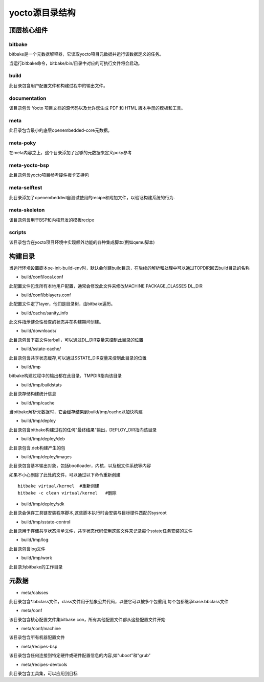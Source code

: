 yocto源目录结构
=================

顶层核心组件
-------------

bitbake
^^^^^^^^^

bitbake是一个元数据解释器，它读取yocto项目元数据并运行该数据定义的任务。

当运行bitbake命令，bitbake/bin/目录中对应的可执行文件将会启动。

build
^^^^^^

此目录包含用户配置文件和构建过程中的输出文件。

documentation
^^^^^^^^^^^^^^

该目录包含 Yocto 项目文档的源代码以及允许您生成 PDF 和 HTML 版本手册的模板和工具。

meta
^^^^^

此目录包含最小的底层openembedded-core元数据。

meta-poky
^^^^^^^^^^

在meta内容之上，这个目录添加了足够的元数据来定义poky参考

meta-yocto-bsp
^^^^^^^^^^^^^^^

此目录包含yocto项目参考硬件板卡支持包

meta-selftest
^^^^^^^^^^^^^^

此目录添加了openembedded自测试使用的recipe和附加文件，以验证构建系统的行为.

meta-skeleton
^^^^^^^^^^^^^^

该目录包含用于BSP和内核开发的模板recipe

scripts
^^^^^^^^^

该目录包含在yocto项目环境中实现额外功能的各种集成脚本(例如qemu脚本)


构建目录
----------

当运行环境设置脚本oe-init-build-env时，默认会创建build目录，在后续的解析和处理中可以通过TOPDIR回去build目录的名称

- build/conf/local.conf

此配置文件包含所有本地用户配置，通常会修改此文件来修改MACHINE    PACKAGE_CLASSES     DL_DIR

- build/conf/bblayers.conf

此配置文件定了layer，他们是目录树，由bitbake遍历。

-  build/cache/sanity_info

此文件指示健全性检查的状态并在构建期间创建。

- build/downloads/

此目录包含下载文件tarball，可以通过DL_DIR变量来控制此目录的位置

- build/sstate-cache/

此目录包含共享状态缓存,可以通过SSTATE_DIR变量来控制此目录的位置

- build/tmp

bitbake构建过程中的输出都在此目录，TMPDIR指向该目录

- build/tmp/buildstats

此目录存储构建统计信息

- build/tmp/cache

当bitbake解析元数据时，它会缓存结果到build/tmp/cache以加快构建

- build/tmp/deploy

此目录包含bitbake构建过程的任何"最终结果"输出，DEPLOY_DIR指向该目录

- build/tmp/deploy/deb

此目录包含.deb构建产生的包

- build/tmp/deploy/images

此目录包含基本输出对象，包括bootloader，内核，以及根文件系统等内容

如果不小心删除了此处的文件，可以通过以下命令重新创建

::

    bitbake virtual/kernel  #重新创建
    bitbake -c clean virtual/kernel   #删除

- build/tmp/deploy/sdk

此目录会保存工具链安装程序脚本,这些脚本执行时会安装与目标硬件匹配的sysroot

- build/tmp/sstate-control

此目录用于存储共享状态清单文件，共享状态代码使用这些文件来记录每个sstate任务安装的文件

- build/tmp/log

此目录包含log文件

- build/tmp/work

此目录为bitbake的工作目录

元数据
-------

- meta/calsses

此目录包含*.bbclass文件，class文件用于抽象公共代码，以便它可以被多个包重用,每个包都继承base.bbclass文件

- meta/conf

该目录包含核心配置文件集bitbake.con，所有其他配置文件都从这些配置文件开始

- meta/conf/machine

该目录包含所有机器配置文件

- meta/recipes-bsp

该目录包含任何连接到特定硬件或硬件配置信息的内容,如"uboot"和"grub"

- meta/recipes-devtools

此目录包含工具集，可以应用到目标


